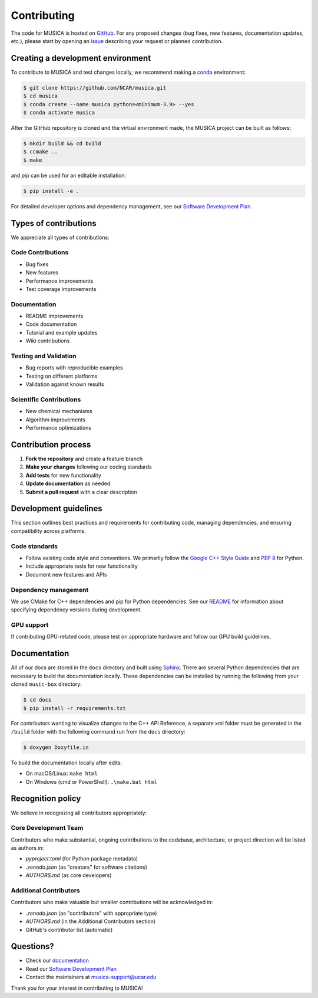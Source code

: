 .. _contributing:

Contributing
============

The code for MUSICA is hosted on `GitHub <https://github.com/NCAR/musica>`_. For any proposed changes (bug fixes, new
features, documentation updates, etc.), please start by opening an `issue <https://github.com/NCAR/musica/issues/new/choose>`_
describing your request or planned contribution.

Creating a development environment
-----------------------------------
To contribute to MUSICA and test changes locally, we recommend making a `conda <https://www.anaconda.com/docs/getting-started/miniconda/main>`_ environment:

.. code-block:: console

    $ git clone https://github.com/NCAR/musica.git
    $ cd musica
    $ conda create --name musica python=<minimum-3.9> --yes
    $ conda activate musica

After the GitHub repository is cloned and the virtual environment made, the MUSICA project can be built as follows:

.. code-block:: console

    $ mkdir build && cd build
    $ ccmake ..
    $ make

and `pip` can be used for an editable installation:

.. code-block:: console

    $ pip install -e .

For detailed developer options and dependency management, see our `Software Development Plan <https://github.com/NCAR/musica/blob/main/docs/Software%20Development%20Plan.pdf>`_.

Types of contributions
-----------------------
We appreciate all types of contributions:

Code Contributions
^^^^^^^^^^^^^^^^^^^
- Bug fixes
- New features
- Performance improvements
- Test coverage improvements

Documentation
^^^^^^^^^^^^^^^
- README improvements
- Code documentation
- Tutorial and example updates
- Wiki contributions

Testing and Validation
^^^^^^^^^^^^^^^^^^^^^^^
- Bug reports with reproducible examples
- Testing on different platforms
- Validation against known results

Scientific Contributions
^^^^^^^^^^^^^^^^^^^^^^^^^^
- New chemical mechanisms
- Algorithm improvements
- Performance optimizations

Contribution process
---------------------
1. **Fork the repository** and create a feature branch
2. **Make your changes** following our coding standards
3. **Add tests** for new functionality
4. **Update documentation** as needed
5. **Submit a pull request** with a clear description

Development guidelines
-----------------------
This section outlines best practices and requirements for contributing code, managing dependencies, and ensuring compatibility across platforms.

Code standards
^^^^^^^^^^^^^^
- Follow existing code style and conventions. We primarily follow the `Google C++ Style Guide <https://google.github.io/styleguide/cppguide.html>`_ and `PEP 8 <https://peps.python.org/pep-0008/>`_ for Python.
- Include appropriate tests for new functionality
- Document new features and APIs

Dependency management
^^^^^^^^^^^^^^^^^^^^^^
We use CMake for C++ dependencies and pip for Python dependencies. See our `README <https://github.com/NCAR/musica?tab=readme-ov-file#developer-options>`_ for information about specifying dependency versions during development.

GPU support
^^^^^^^^^^^^
If contributing GPU-related code, please test on appropriate hardware and
follow our GPU build guidelines.

Documentation
-------------
All of our docs are stored in the ``docs`` directory and built using `Sphinx <https://www.sphinx-doc.org/en/master/>`_. 
There are several Python dependencies that are necessary to build the documentation locally. These dependencies can be installed by 
running the following from your cloned ``music-box`` directory:

.. code-block:: console

    $ cd docs
    $ pip install -r requirements.txt

For contributors wanting to visualize changes to the C++ API Reference, a separate xml folder must be generated in the ``/build`` folder with the following command run from the ``docs`` directory:

.. code-block:: console

    $ doxygen Doxyfile.in

To build the documentation locally after edits:

- On macOS/Linux: ``make html``
- On Windows (cmd or PowerShell): ``.\make.bat html``

Recognition policy
------------------
We believe in recognizing all contributors appropriately:

Core Development Team
^^^^^^^^^^^^^^^^^^^^^^^
Contributors who make substantial, ongoing contributions to the codebase, architecture, or project direction will be listed as authors in:

- `pyproject.toml` (for Python package metadata)
- `.zenodo.json` (as "creators" for software citations)
- `AUTHORS.md` (as core developers)

Additional Contributors  
^^^^^^^^^^^^^^^^^^^^^^^^^
Contributors who make valuable but smaller contributions will be acknowledged in:

- `.zenodo.json` (as "contributors" with appropriate type)
- `AUTHORS.md` (in the Additional Contributors section)
- GitHub's contributor list (automatic)

Questions?
-----------
- Check our `documentation <https://ncar.github.io/musica/index.html>`_
- Read our `Software Development Plan <https://github.com/NCAR/musica/blob/main/docs/Software%20Development%20Plan.pdf>`_
- Contact the maintainers at musica-support@ucar.edu

Thank you for your interest in contributing to MUSICA!